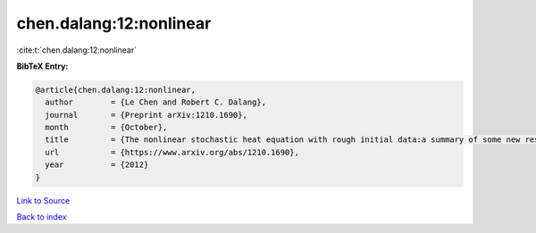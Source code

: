 chen.dalang:12:nonlinear
========================

:cite:t:`chen.dalang:12:nonlinear`

**BibTeX Entry:**

.. code-block:: bibtex

   @article{chen.dalang:12:nonlinear,
     author        = {Le Chen and Robert C. Dalang},
     journal       = {Preprint arXiv:1210.1690},
     month         = {October},
     title         = {The nonlinear stochastic heat equation with rough initial data:a summary of some new results},
     url           = {https://www.arxiv.org/abs/1210.1690},
     year          = {2012}
   }

`Link to Source <https://www.arxiv.org/abs/1210.1690},>`_


`Back to index <../By-Cite-Keys.html>`_
